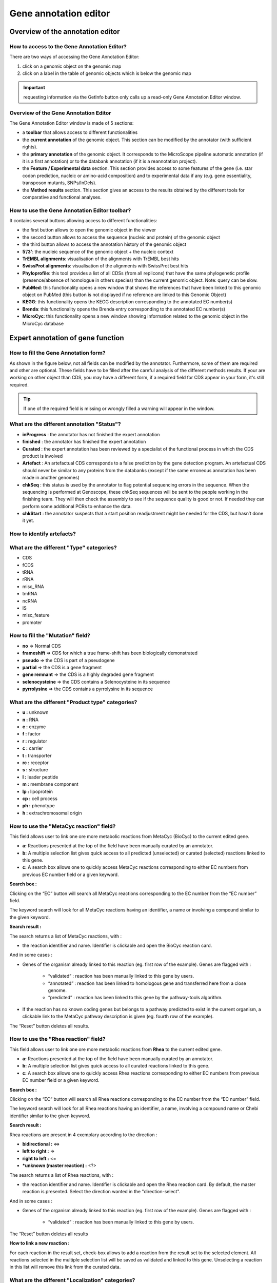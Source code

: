 .. _mage:

######################
Gene annotation editor
######################

=================================
Overview of the annotation editor
=================================

How to access to the Gene Annotation Editor?
--------------------------------------------

There are two ways of accessing the Gene Annotation Editor:

1. click on a genomic object on the genomic map
2. click on a label in the table of genomic objects which is below the genomic map

.. important:: requesting information via the GetInfo button only calls up a read-only Gene Annotation Editor window.


Overview of the Gene Annotation Editor
--------------------------------------

.. image:: img/overview0.png

The Gene Annotation Editor window is made of 5 sections:

* a **toolbar** that allows access to different functionalities
* the **current annotation** of the genomic object. This section can be modified by the annotator (with sufficient rights).
* the **primary annotation** of the genomic object. It corresponds to the MicroScope pipeline automatic annotation (if it is a first annotation) or to the databank annotation (if it is a reannotation project).
* the **Feature / Experimental data** section. This section provides access to some features of the gene (i.e. star codon prediction, nucleic or amino-acid composition) and to experimental data if any (e.g. gene essentiality, transposon mutants, SNPs/InDels).
* the **Method results** section. This section gives an access to the results obtained by the different tools for comparative and functional analyses.


How to use the Gene Annotation Editor toolbar?
----------------------------------------------

.. image:: img/view1.png

It contains several buttons allowing access to different functionalities:

* the first button allows to open the genomic object in the viewer
* the second button allows to access the sequence (nucleic and protein) of the genomic object
* the third button allows to access the annotation history of the genomic object
* **5’/3’**: the nucleic sequence of the genomic object + the nucleic context
* **TrEMBL alignments**: visualisation of the alignments with TrEMBL best hits
* **SwissProt alignments**: visualisation of the alignments with SwissProt best hits
* **Phyloprofile**: this tool provides a list of all CDSs (from all replicons) that have the same phylogenetic profile (presence/absence of homologue in others species) than the current genomic object. Note: query can be slow.
* **PubMed**: this functionality opens a new window that shows the references that have been linked to this genomic object on PubMed (this button is not displayed if no reference are linked to this Genomic Object)
* **KEGG**: this functionality opens the KEGG description corresponding to the annotated EC number(s)
* **Brenda**: this functionality opens the Brenda entry corresponding to the annotated EC number(s)
* **MicroCyc**: this functionality opens a new window showing information related to the genomic object in the MicroCyc database



==================================
Expert annotation of gene function
==================================


How to fill the Gene Annotation form?
-------------------------------------

As shown in the figure below, not all fields can be modified by the annotator. Furthermore, some of them are required and other are optional. These fields have to be filled after the careful analysis of the different methods results. If your are working on other object than CDS, you may have a different form, if a required field for CDS appear in your form, it's still required.

.. image:: img/editor2.PNG

.. tip:: If one of the required field is missing or wrongly filled a warning will appear in the window.

.. _mage_status:

What are the different annotation "Status"?
---------------------------------------------

* **inProgress** : the annotator has not finished the expert annotation
* **finished** : the annotator has finished the expert annotation
* **Curated** : the expert annotation has been reviewed by a specialist of the functional process in which the CDS product is involved
* **Artefact** : An artefactual CDS corresponds to a false prediction by the gene detection program. An artefactual CDS should never be similar to any proteins from the databanks (except if the same erroneous annotation has been made in another genomes)
* **chkSeq** : this status is used by the annotator to flag potential sequencing errors in the sequence. When the sequencing is performed at Genoscope, these chkSeq sequences will be sent to the people working in the finishing team. They will then check the assembly to see if the sequence quality is good or not. If needed they can perform some additional PCRs to enhance the data.
* **chkStart** : the annotator suspects that a start position readjustment might be needed for the CDS, but hasn’t done it yet.


How to identify artefacts?
--------------------------

.. image:: img/editor10.png


What are the different "Type" categories?
-----------------------------------------

* CDS
* fCDS
* tRNA
* rRNA
* misc_RNA
* tmRNA
* ncRNA
* IS
* misc_feature
* promoter


How to fill the "Mutation" field?
---------------------------------

* **no** => Normal CDS
* **frameshift** => CDS for which a true frame-shift has been biologically demonstrated
* **pseudo** => the CDS is part of a pseudogene
* **partial** => the CDS is a gene fragment
* **gene remnant** => the CDS is a highly degraded gene fragment
* **selenocysteine** => the CDS contains a Selenocysteine in its sequence
* **pyrrolysine** => the CDS contains a pyrrolysine in its sequence


What are the different "Product type" categories?
-------------------------------------------------

* **u :** unknown
* **n :** RNA
* **e :** enzyme
* **f :** factor
* **r :** regulator
* **c :** carrier
* **t :** transporter
* **rc :** receptor
* **s :** structure
* **l :** leader peptide
* **m :** membrane component
* **lp :** lipoprotein
* **cp :** cell process
* **ph :** phenotype
* **h :** extrachromosomal origin

How to use the "MetaCyc reaction" field?
----------------------------------------

This field allows user to link one ore more metabolic reactions from MetaCyc (BioCyc) to the current edited gene.

.. image:: img/editor4.png


* **a:** Reactions presented at the top of the field have been manually curated by an annotator.
* **b:** A multiple selection list gives quick access to all predicted (unselected) or curated (selected) reactions linked to this gene.
* **c:** A search box allows one to quickly access MetaCyc reactions corresponding to either EC numbers from previous EC number field or a given keyword.

**Search box :**

Clicking on the “EC” button will search all MetaCyc reactions corresponding to the EC number from the “EC number” field.

The keyword search will look for all MetaCyc reactions having an identifier, a name or involving a compound similar to the given keyword.

**Search result :**

.. image:: img/editor5.png

The search returns a list of MetaCyc reactions, with :

* the reaction identifier and name. Identifier is clickable and open the BioCyc reaction card.

And in some cases :

* Genes of the organism already linked to this reaction (eg. first row of the example). Genes are flagged with :

	* “validated” : reaction has been manually linked to this gene by users.
	* “annotated” : reaction has been linked to homologous gene and transferred here from a close genome.
	* “predicted” : reaction has been linked to this gene by the pathway-tools algorithm.

* If the reaction has no known coding genes but belongs to a pathway predicted to exist in the current organism, a clickable link to the MetaCyc pathway description is given (eg. fourth row of the example).

The “Reset” button deletes all results.


How to use the "Rhea reaction" field?
-------------------------------------

This field allows user to link one ore more metabolic reactions from **Rhea** to the current edited gene.

.. image:: img/editor6.png


* **a:** Reactions presented at the top of the field have been manually curated by an annotator.
* **b:** A multiple selection list gives quick access to all curated reactions linked to this gene.
* **c:** A search box allows one to quickly access Rhea reactions corresponding to either EC numbers from previous EC number field or a given keyword.

**Search box :**

Clicking on the “EC” button will search all Rhea reactions corresponding to the EC number from the “EC number” field.

The keyword search will look for all Rhea reactions having an identifier, a name, involving a compound name or Chebi identifier similar to the given keyword.

**Search result :**

Rhea reactions are present in 4 exemplary according to the direction :

* **bidirectional :** <=>
* **left to right :** =>
* **right to left :** <=
* ***unknown (master reaction) :** <?>

.. image:: img/editor7.png

The search returns a list of Rhea reactions, with :

* the reaction identifier and name. Identifier is clickable and open the Rhea reaction card. By default, the master reaction is presented. Select the direction wanted in the "direction-select".

And in some cases :

* Genes of the organism already linked to this reaction (eg. first row of the example). Genes are flagged with :

	* “validated” : reaction has been manually linked to this gene by users.

The “Reset” button deletes all results

**How to link a new reaction :**

For each reaction in the result set, check-box allows to add a reaction from the result set to the selected element. All reactions selected in the multiple selection list will be saved as validated and linked to this gene. Unselecting a reaction in this list will remove this link from the curated data.


What are the different "Localization" categories?
-------------------------------------------------

* **1 :** Unknown
* **2 :** Cytoplasmic
* **3 :** Fimbrial
* **4 :** Flagellar
* **5 :** Inner membrane protein
* **6 :** Inner membrane-associated
* **7 :** Outer membrane protein
* **8 :** Outer membrane-associated
* **9 :** Periplasmic
* **10 :** Secreted
* **11 :** Membrane

.. _mage-bioprocess:

What is the "BioProcess" classification?
----------------------------------------

This functional classification is based on the CMR JCVI Role IDs.

This field is optionally filled in during the expert annotation process.

.. _mage-roles:

What is the "Roles" classification?
-----------------------------------

This functional classification corresponds to the MultiFun classification which has been developed by Monica Riley for E. coli.

**Reference**:`Serres MH, Riley M. MultiFun, a multifunctional classification scheme for Escherichia coli K-12 gene products. Microb Comp Genomics. 2000;5(4):205-22. <http://www.ncbi.nlm.nih.gov/pubmed/11471834>`_

This field is optionally filled in during the expert annotation process.


How to use the "PubMedID" field?
--------------------------------

The PubMedID or PMID correspond to the index of a publication on the PubMed section of the NCBI website. You can fill this field when you want to link a publication to your annotation. If you want to enter several publications, you simply have to write the PMIDs separated by commas.

You will find the PMID of a publication directly on Pubmed as shown on the figure below. You can also find PMIDs in the "References" section of the UniProt entries.

.. image:: img/editor3.png

If this field is filled you will have a direct access to the publications on PubMed by clicking on the **PubMed** button on top of the Gene annotation editor window.


How to use the "Additional data" field?
---------------------------------------

The **Comments** field is dedicated to the annotators who want to leave some notes for themselves or for others annotators.

.. _mage_class_field:

How to use the "Class" field?
-----------------------------

The **Class** annotation categories are useful for assigning a "confidence level" to each gene annotation. It has been inspired by the "protein name confidence" defined in `PseudoCAP <http://www.pseudomonas.com/>`_ (Pseudomonas aeruginosa community annotation project).

This information is not given by the automatic functional annotation procedure, except in case of functional annotation transfer from a genome being annotated with MaGe.

The different classes are:

* **1a :** Function from experimental evidences in the studied strain
* **1b :** Function from experimental evidences in the studied species
* **1c :** Function from experimental evidences in the studied genus
* **2a :** Function from experimental evidences in other organisms
* **2b :** Function from indirect experimental evidences (e.g. phenotypes)
* **3 :** Putative function from multiple computational evidences
* **4 :** Unknown function but conserved in other organisms
* **5 :** Unknown function

How to choose the "Class" annotation category?
----------------------------------------------

.. image:: img/editor8.png
	:width: 70%



================
Annotation Rules
================

.. image:: img/new_annotation.png
	:width: 80%


Considering the Class field, here are some basic annotation rules:

.. image:: img/user_table_coherence.png

.. image:: img/user_schema_coherence.png

1 a/b/c: Function from experimental evidences in the studied organism/species/genus
-----------------------------------------------------------------------------------

* Gene [optional]
* Synonyms [optional]
* Product **[known]**
* EC number [optional]
* MetaCyc Reaction [optional]
* PubMedId **[known]**
* ProductType **[known]**
* Localization [optional]
* BioProcess [optional]
* Roles [optional]


2a : Function from experimental evidences in other organism
---------------------------------------------------------------------------------

* Gene [optional]
* Synomyms [optional]
* Product **[known]**
* EC number [optional]
* MetaCyc Reaction [optional]
* PubMedId **[known]**
* ProductType **[known]**
* Localization [optional]
* BioProcess [optional]
* Roles [optional]


2b : Function from indirect experimental evidences (e.g. phenotypes)
----------------------------------------------------------------------------------

* Gene [optional]
* Synonyms [optional]
* Product **[known]**
* EC number [optional]
* MetaCyc Reaction [optional]
* PubMedId [optional]
* ProductType **[known]**
* Localization [optional]
* BioProcess [optional]
* Roles [optional]


3 : Putative function from multiple computational evidences
-------------------------------------------------------------------------------------------------------------

* Gene [not allowed]
* Synonyms [not allowed]
* Product **[putative function]**:
* EC number [optional]
* MetaCyc Reaction [optional]
* PubMedId [optional]
* ProductType **[known]**
* Localization [optional]
* BioProcess [optional]
* Roles [optional]


4 : Unknown function but conserved in other organisms
-------------------------------------------------------------

* Gene [not allowed]
* Synonyms [not allowed]
* Product **[conserved ... protein of unknown function ... ]**
* EC number [not allowed]
* MetaCyc Reaction [optional]
* PubMedId [optional]
* ProductType **[u : unknown]**
* Localization [optional]
* BioProcess [optional]
* Roles [optional]


5 : Unknown function
--------------------

* Gene [not allowed]
* Synonyms [not allowed]
* Product **[protein of unknown function]**
* EC number [not allowed]
* MetaCyc Reaction [optional]
* PubMedId [optional]
* ProductType **[u : unknown]**
* Localization [optional]
* BioProcess [optional]
* Roles [optional]


=====
Start
=====

*In progress*

This menu gives the beginning and the end of the gene sequence according to different softwares. If the indicated start and stops seems to be wrong when compared to those given by the softwares, you can correct them by using Artemis (see :ref:`Artemis <viewer-artemis>`).

.. image:: img/start.png

* **Strand**: indicates if the CDS is on the direct strand (D) or on the reverse strand (R)
* **Begin**: give the leftmost beginning of the CDS according to the expert or automatic annotations
* **End**: give the ending of the CDS according to the expert or automatic annotations
* **AMIGene Start**: gives the start according to AMIGene
* **AMIGene Lpcod**: gives the coding probability on the length End-Begin +1 according to AMIGene
* **AMIGene Apcod**: gives the length End-AMstart +1 according to AMIGene
* **Matrix**: gives the matrix number (see :ref:`here <viewer_matrix>`)
* **SHOW Begin**: gives the position of the first nucelic acid of the CDS according to SHOW
* **SHOW End**: gives the position of the last nucelic acid of the CDS according to SHOW
* **SHOW Proba** : gives the coding probability on the lenght End-SHOW begin +1 according to SHOW
* **Prodigal Begin**: give the beginning of the CDS according to the expert or automatic annotation
* **Prodigal End**:  give the ending of the CDS according to the expert or automatic annotation



======================
Compositional features
======================

Gene compositional features
---------------------------

This section gives the different compositional features of the studied gene, determined by GenProtFeat.

.. image:: img/gene.png

* **GC Content**:
* **GC1 Content**:
* **GC2 Content**:
* **GC3 Content**:
* **CAI**:
* **GCskew**:
* **R/Y ratio**:



Protein compositional features
------------------------------

This section gives the different compositional features of the studied gene, determined by GenProtFeat.

.. image:: img/protein.png

* **Mw (Da)**: gives the molecular weight of the protein (Da)
* **Hydrophobicity**:
* **Tiny**:
* **Small**:
* **Aliphatic**:
* **Aromatic**:
* **NonPolar**:
* **Polar**:
* **Charged**:
* **Basic**:
* **Acidic**:
* **PI**: gives the value of the protein isoelectric point
* **Oxyphobic Index**:




============
Duplications
============


This dataset contains the list of genes of the genome that have an identity > 25% with a minLRap > 0.75 to the selected gene.

How to read the result table?
-----------------------------

.. image:: img/duplications.png

* **Label**: Label of the protein. If you click on the label, you access to the Gene annotation window
* **Gene**: Gene name of the protein
* **Product**: Product description of the protein
* **maxLrap**: see :ref:`BLAST results <expert_blast_results>`
* **minLrap**: see :ref:`BLAST results <expert_blast_results>`
* **Ident%**: Percentage of identity between the studied protein and the database protein
* **Eval**: E value of the BLAST result
* **OrderQ**: see :ref:`BLAST results <expert_blast_results>`
* **OrderB**: see :ref:`BLAST results <expert_blast_results>`
* **BeginQ**: Start of the alignment for the studied protein
* **EndQ**: End of the alignment for the studied protein
* **LengthQ**: Length of the studied protein
* **BeginB**: Start of the alignment for the database protein
* **EndB**: End of the alignment for the database protein
* **LengthB**: Length of the database protein



===========
E. coli K12
===========

*In progress*

This menu indicates the best BLAST hit for the current Genomic Object against the genome of *Escherichia coli* K12, if any.

This dataset is a useful reference since *E. coli* is a very well known bacteria, with a carefully annotated genome and large quantities of experimental data and publications are available.

.. tip:: This dataset can help you to complete your expert annotation.


How to read the result table?
-----------------------------

.. image:: img/ecoli.png

* **Label**: Label of the protein. If you click on the label, you access to the Gene annotation window
* **Synteny**: If you click on the magnifying glass, it opens a synton visualisation window (if any)
* **Gene**: Gene name of the protein
* **Synonyms**: Alternative name for the gene (if any)
* **Product**: Product description of the protein
* **ECnumber**: EC number associated with the protein, if any
* **Product type**: Description of the product type of the protein
* **Roles**: Functional categories associated with the protein using the **Roles** functional classification
* **Reaction**: If any, gives the reactions implying the database protein (reactions given by Rhea and MetaCyc)
* **BioProcess**: Functional categories associated with the protein using the **BioProcess** functional classification
* **Localization**: Cellular localisation of the protein
* **maxLrap**: see :ref:`BLAST results <expert_blast_results>`
* **minLrap**: see :ref:`BLAST results <expert_blast_results>`
* **Ident%**: Percentage of identity between the studied protein and the database protein
* **Eval**: E value of the BLAST result
* **OrderQ**: see :ref:`BLAST results <expert_blast_results>`
* **OrderB**: see :ref:`BLAST results <expert_blast_results>`
* **BeginQ**: Start of the alignment for the studied protein
* **EndQ**: End of the alignment for the studied protein
* **LengthQ**: Length of the studied protein
* **BeginB**: Start of the alignment for the database protein
* **EndB**: End of the alignment for the database protein
* **LengthB**: Length of the database protein
* **PubMedId**: PubMed references linked to the annotation of the protein
* **Locustag MG1655**: locus tag of the gene in the regulon of LeuO in E coli K12 **(??)**
* **Locustag W3110**: locus tag of the gene in the NarP regulon of E coli K12 **(??)**
* **Protein complex**: Indicates if the database protein is part of a protein complex
* **Transporter classification**: If the database protein is a transporter, indicates the family this transporter is part of
* **Transcription regulator family**: If the database protein is a transcription regulator, indicates the family this transcription regulator is part of
* **Proteases**: If the database protein is a protease, indicates the family this protease is part of
* **Structure(PDB)id**: Gives the Id number which correspond to the database protein's structure on `Protein Data Bank <http://www.rcsb.org/pdb/home/home.do>`_
* **GO cellular process**: Gives the cellular process according to `Gene Ontology <http://geneontology.org/page/documentation>`_
* **GO molecular function**: Gives the molecular process according to `Gene Ontology <http://geneontology.org/page/documentation>`_




===========
B. subtilis
===========


This menu indicates the best BLAST hit for the current Genomic Object against the genome of *Bacillus subtilis*, if any.

This dataset is a useful reference since *B. subtilis* is a very well known bacteria, with a carefully annotated genome and large quantities of experimental data and publications are available.

.. tip:: This dataset can help you to complete your expert annotation.


How to read the result table?
-----------------------------

.. image:: img/subtilis.png

* **Label**: Label of the protein. If you click on the label, you access to the Gene annotation window
* **Synteny**: If you click on the magnifying glass, it opens a synton visualisation window (if any)
* **Gene**: Gene name of the protein
* **Synonyms**: Alternative name of the gene (if any)
* **Product**: Product description of the protein
* **ECnumber**: EC number associated with the protein, if any
* **Product type**: Description of the product type of the protein
* **BioProcess**: Functional categories associated with the protein using the **BioProcess** Functional classification
* **Reaction**: If any, gives the reactions implying the database protein (reactions given by Rhea and MetaCyc)
* **Localization**: Cellular localization of the protein
* **maxLrap**: see :ref:`BLAST results <expert_blast_results>`
* **minLrap**: see :ref:`BLAST results <expert_blast_results>`
* **Ident%**: Percentage of identity between the studied protein and the database protein
* **Eval**: E value of the BLAST result
* **OrderQ**: see :ref:`BLAST results <expert_blast_results>`
* **OrderB**: see :ref:`BLAST results <expert_blast_results>`
* **BeginQ**: Start of the alignment for the studied protein
* **EndQ**: End of the alignment for the studied protein
* **LengthQ**: Length of the studied protein
* **BeginB**: Start of the alignment for the database protein
* **EndB**: End of the alignment for the database protein
* **LengthB**: Length of the database protein
* **PubMedId**: PubMed references linked to the annotation of the protein


=====================
DB of essential genes
=====================

This menu gives BLAST hits for the current Genomic Object against the essential gene database for genes with "essential" status.

This dataset comes from `Database of Essential Genes (DEG) <http://www.essentialgene.org/>`_ .
DEG hosts records of currently available essential genomic elements, such as protein-coding genes and non-coding RNAs, among bacteria, archaea and eukaryotes. Essential genes in a bacterium constitute a minimal genome, forming a set of functional modules, which play key roles in the emerging field, synthetic biology.
DEG database has been improved with data from Acinetobacter baylyi ADP1 and Neisseria meningitidis 8013, two highly curated genome in MicroScope.

**Reference**: `Hao Luo, Yan Lin, Feng Gao, Chun-Ting Zhang and Ren Zhang, (2014) DEG 10, an update of the Database of Essential Genes that includes both protein-coding genes and non-coding genomic elements. Nucleic Acids Research 42, D574-D580. <https://dx.doi.org/10.1093%2Fnar%2Fgkt1131>`_


How to read the result table?
-----------------------------

* **Label**: Label of the protein in DEG
* **Organism**: reference organism in DEG
* **Gene**: Gene name of the protein in DEG
* **PB id**: Uniprot ID of the database protein. If you click on this Id, you can access the Uniprot profile of the protein, giving you various informations about it
* **Product**: Product description of the protein in DEG
* **maxLrap**: see :ref:`BLAST results <expert_blast_results>`
* **minLrap**: see :ref:`BLAST results <expert_blast_results>`
* **Ident%**: Percentage of identity between the studied protein and the database protein
* **Eval**: E value of the BLAST result
* **OrderQ**: see :ref:`BLAST results <expert_blast_results>`
* **OrderB**: see :ref:`BLAST results <expert_blast_results>`
* **Exp condition**: Experimental condition for essential characterization 
* **PubMedId**: PubMed references linked to the annotation of the protein
* **Source**: Source of the reference data (DEG or MicroScope)
* **BeginQ**: Start of the alignment for the studied protein
* **EndQ**: End of the alignment for the studied protein
* **LengthQ**: Length of the studied protein
* **BeginB**: Start of the alignment for the database protein
* **EndB**: End of the alignment for the database protein
* **LengthB**: Length of the database protein

=================
Favourite Genomes
=================

This section indicates the best BLAST hits for the current Genomic Object with Genomic Objects from your :ref:`favourite genome cart <genomecarts-favourite-cart>`.

These other Genomic Objects having been automatically (re-)annotated using the MaGe platform, and maybe even been manually annotated/curated by MaGe users, can serve as informative references for your own annotations.

How to read the result table?
-----------------------------

* **Label**: Label of the protein. If you click on the label, you access the Gene annotation window for that Genomic Object.
* **Organism**: Organism name. If you click on the name, you access the organism’s sequences on the NCBI website
* **Gene**: Gene name of the protein
* **Evidence**: Status of the annotation.
* **Gene**: Gene name of the genomic object
* **Product**: Product description of the protein
* **maxLrap**: see :ref:`BLAST results <expert_blast_results>`
* **minLrap**: see :ref:`BLAST results <expert_blast_results>`
* **Ident%**: Percentage of identity between the studied protein and the database protein
* **Eval**: E value of the BLAST result
* **OrderQ**: see :ref:`BLAST results <expert_blast_results>`
* **OrderB** : see :ref:`BLAST results <expert_blast_results>`
* **BeginQ**: Start of the alignment for the studied protein
* **EndQ**: End of the alignment for the studied protein
* **LengthQ**: Length of the studied protein
* **BeginB**: Start of the alignment for the database protein
* **EndB**: End of the alignment for the database protein
* **LengthB**: Length of the database protein



========================
MaGe/Curated annotations
========================

This section indicates the best BLAST hits obtained with other Genomic Objects from PkGDB which have been manually annotated/curated by other MaGe users.

How to read the result table?
-----------------------------

.. image:: img/mage.png

* **Label**: Label of the protein. If you click on the label, you access to the Gene annotation window
* **Synteny**: If you click on the magnifying glass, it opens a synton visualisation window
* **Organism**: Organism name. If you click on the name, you access to the sequences on the NCBI website
* **Gene**: Gene name of the protein
* **Product**: Product description of the protein
* **maxLrap**: see :ref:`BLAST results <expert_blast_results>`
* **minLrap**: see :ref:`BLAST results <expert_blast_results>`
* **Ident%**: Percentage of identity between the studied protein and the database protein
* **Eval**: E value of the BLAST result
* **OrderQ**: see :ref:`BLAST results <expert_blast_results>`
* **OrderB**: see :ref:`BLAST results <expert_blast_results>`
* **Roles**: Functional categories associated with the protein using the **Roles** functional classification
* **ECnumber**: EC number associated with the protein, if any
* **Localization**: Cellular localization of the protein
* **BioProcess**: Functional categories associated with the protein using the **BioProcess** functional classification
* **Product type**: Description of the product type of the protein
* **PubMedId**: PubMed references linked to the annotation of the protein
* **Class**: Confidence class of the annotation
* **BeginQ**: Start of the alignment for the studied protein
* **EndQ**: End of the alignment for the studied protein
* **LengthQ**: Length of the studied protein
* **BeginB**: Start of the alignment for the database protein
* **EndB**: End of the alignment for the database protein
* **LengthB**: Length of the database protein


============================
Syntonome / Syntonome RefSeq
============================

How to use the Syntonome / Syntonome RefSeq results?
----------------------------------------------------

These sections give access to the list of syntons which contain homologs to the studied gene in other organisms:

* from PkGDB for the **Syntonome** section
* from RefSeq for the **Syntonome RefSeq** section


How to read Syntonome results?
------------------------------

.. image:: img/synt.png

* **Synteny**: If you click on the magnifying glass, it opens a synton visualisation window
* **NbGeneQ**: Number of genes involved in the synton in the studied genome
* **NbGeneB**: Number of genes involved in the synton in the database genome
* **Organism**: Organism name. If you click on the name, you can access the associated genome sequence on the NCBI website.
* **Label**: Label of the database protein. If you click on the label, you can access the Gene annotation window (Syntonome) or to the corresponding NCBI entry (Syntonome RefSeq)
* **Gene**: Gene name of the database protein
* **Product**: Product description of the database protein
* **maxLrap**: see :ref:`BLAST results <expert_blast_results>`
* **minLrap**: see :ref:`BLAST results <expert_blast_results>`
* **ident%**: Percentage of identity between the studied protein and the database protein
* **Eval**: E value of the BLAST result
* **OrderQ**: see :ref:`BLAST results <expert_blast_results>`
* **OrderB**: see :ref:`BLAST results <expert_blast_results>`
* **BeginQ**: Start of the alignment for the studied protein
* **EndQ**: End of the alignment for the studied protein
* **LengthQ**: Length of the studied protein
* **BeginB**: Start of the alignment for the protein of the database
* **EndB**: End of the alignment for the protein of the database
* **LengthB**: Length of the protein of the database

===============================
Similarities SwissProt / TrEMBL
===============================

What is UniProt?
----------------

The Universal Protein Resource (UniProt) is a comprehensive resource for protein sequence and annotation data. The mission of UniProt is to provide the scientific community with a comprehensive, high-quality and freely accessible ressource of protein sequence and functional information.

The UniProt Knowledgebase consists of two sections:

* **Swiss-Prot** which contains high quality manually annotated and non-redundant protein sequences. This database brings together experimental results, computed features and scientific conclusions.
* **TrEMBL** which contains protein sequences associated with computationally generated annotation and large-scale functional characterization that await full manual annotation.

More than 99% of the protein sequences provided by UniProtKB are derived from the translation of the coding sequences (CDS) which have been submitted to the public nucleic acid databases, the EMBL-Bank/GenBank/DDBJ databases. All these sequences, as well as the related data submitted by the authors, are automatically integrated into UniProtKB/TrEMBL.

**More**: http://www.uniprot.org/

**Reference**: `UniProt Consortium. The Universal Protein Resource (UniProt) in 2010. Nucleic Acids Res. 2010 Jan;38(Database issue):D142-8 <http://www.ncbi.nlm.nih.gov/pubmed/19843607>`_



How to read SwissProt and TrEMBL results?
-----------------------------------------

.. image:: img/swiss.png

* **PB id**: Uniprot ID of the database protein. If you click on this Id, you can access the Uniprot profile of the protein, giving you various informations about it.
* **Exp**: Indicates if there is PubMed references for the database protein. If there is at least one article, the mention "IPMed?" is written in this column.
* **maxLrap**: see :ref:`BLAST results <expert_blast_results>`
* **minLrap**: see :ref:`BLAST results <expert_blast_results>`
* **ident%**: Percentage of identity between the studied protein and the database protein
* **Eval**: E value of the BLAST result
* **OrderQ**: see :ref:`BLAST results <expert_blast_results>`
* **OrderB**: see :ref:`BLAST results <expert_blast_results>`
* **Gene**: Gene name of the database protein
* **Description**: Product description of the database protein
* **EC Number**: gives the EC number (if any)
* **Keywords**: Keywords associated to the protein function and roles
* **PubMedId**: References linked to the annotation of the protein
* **Organism**: Organism name. If you click on the name, you can access the associated genome sequence on the NCBI website.
* **Strain**: Strain where the gene of the database is localized
* **BeginQ**: Start of the alignment for the studied protein
* **EndQ**: End of the alignment for the studied protein
* **LengthQ**: Length of the studied protein
* **BeginB**: Start of the alignment for the protein of the database
* **EndB**: End of the alignment for the protein of the database
* **LengthB**: Length of the protein of the database

========
UniFIRE
========

.. image:: img/example_unifire.PNG

What is the UniFIRE?
--------------------

**UniFire** (the UNIprot Functional annotation Inference Rule Engine) is a tool to apply the UniProt annotation rules. Two set of rule are applied : 

* The **SAAS** rules (Statistical Automatic Annotation System). This rules is generated automatic from expertly annotated entries in UniProtKB/Swiss-Prot.(https://www.uniprot.org/help/saas)
* The **UniRules** (The Unified Rule) are devised and tested by experienced curators using experimental data from manually annotated entries.(https://www.uniprot.org/help/unirule)

How to read UniFIRE results?
-----------------------------


* **UniRule** : Rule id
* **Annotation type** : Prediction type inferred 
* **Annotation value** : Annotation inferred
* **Begin** :  Start position of the predicted features 
* **End** : Enf position of the predicted features
* **UniRule Source** : Source rule id
* **UniRule Method** : Source rule

.. _mage_kofamscan:

=========
KOfamScan
=========

.. image:: img/kofamscan.PNG

What is KOfamScan?
-------------------
The KO **KEGG Orthology** is a database of molecular functions represented in terms of functional orthologs.
The KO assignment of a gene allows to predict a function and an associated biological process.

For KO assignement, we use **KOfamScan**, a tool to homology search against a database of profile hidden Markov models (**KOfam**) with pre-computed adaptive score thresholds. In MicroScope, only the results that match with a score exceeding the pre-computed threshold and a E-value lower than or equal to 0.01 are shown.
 
**Reference**: 

* `Takuya Aramaki et al. KofamKOALA: KEGG Ortholog assignment based on profile HMM and adaptive score threshold, Bioinformatics, btz859, 2019 <https://pubmed.ncbi.nlm.nih.gov/31742321>`_

* `Minoru Kanehisa et al. KEGG as a reference resource for gene and protein annotation. Nucleic Acids Res, 44:D457–D462, 2020 <https://pubmed.ncbi.nlm.nih.gov/26476454>`_

How to read KOfamScan results ?
-------------------------------

* **KO** : ID number of KEGG Ortholog entry
* **Score** :  Score of the match
* **Threshold** : Pre-computed adaptive score for each KOfam
* **Eval** :  E-value of the match 
* **KO Definition** : Functional description of KO
* **EC number** :  EC number associated with the KO

==========================
Predicted MetaCyc Pathways
==========================

What are MetaCyc Pathways?
--------------------------

MetaCyc pathways are metabolic networks as define in the MetaCyc Database.

`Caspi et al., 2010, "The MetaCyc Database of metabolic pathways and enzymes and the BioCyc collection of Pathway/Genome Databases", Nucleic Acids Research <http://www.ncbi.nlm.nih.gov/pubmed/19850718>`_

The presence or absence of a MetaCyc metabolic pathway is predicted by the  `Pathway-tools <http://bioinformatics.ai.sri.com/ptools/>`_ algorithm in this organism.

`P. Karp, S. Paley, and P. Romero "The Pathway Tools Software," Bioinformatics 18:S225-32 2002 <http://www.ncbi.nlm.nih.gov/pubmed/12169551>`_


How to read MetaCyc results?
----------------------------

All pathways listed in this table are those predicted as present in this organism. Clicking on the name of a pathway opens its table of reactions content.

.. image:: img/metacyc.png

========
COGnitor
========

What is COGnitor?
-----------------

COGnitor compares a sequence to the COG database by using BLASTP. Clusters of Orthologous Groups of proteins (COGs) were established by comparing protein sequences encoded in complete genomes, representing major phylogenetic lineages. Each COG consists of individual proteins or groups of paralogs from at least 3 lineages and thus corresponds to an ancient conserved domain.

**More**: http://www.ncbi.nlm.nih.gov/COG/

**Reference**:

`Tatusov RL, Koonin EV, Lipman DJ. A genomic perspective on protein families. Science. 1997 Oct 24;278(5338):631-7. <http://www.ncbi.nlm.nih.gov/pubmed/9381173>`_

How to read COGnitor results?
-----------------------------

.. image:: img/cog.png


The first column indicates the identifier of the COG family the protein is similar to. If you click on the identifier, a new window will pop-up, presenting the COG’s description page on the NCBI website. The second column gives the similarity score and the third and fourth columns give the amino acid positions between which the proteins align. The last 2 columns indicate the general class to which the COG belongs and the function describing the COG family

.. tip:: A protein is classified in a COG if it has at least 3 Best Hits with proteins classified in the same COG and being members of 3 different clades. A protein can thus be classified in more than one COG.


========
EGGNOG
========

What is EGGNOG?
---------------

It uses precomputed orthologous groups and phylogenies from the eggNOG database to transfer functional information from fine-grained orthologs only.

**More**: http://eggnogdb.embl.de/#/app/methods

**Reference**: `eggNOG 4.5: a hierarchical orthology framework with improved functionalannotations for eukaryotic, prokaryotic and viral sequences. Jaime Huerta-Cepas, Damian Szklarczyk & al. Nucl. Acids Res. (04 January 2016) 44 (D1): D286-D293. <https://doi.org/10.1093/nar/gkv1248>`_


======
FigFam
======

*In progress*

What is FigFam?
---------------

"FIGfams, a new collection of over 100 000 protein families that are the product of manual curation and close strain comparison. Using the Subsystem approach the manual curation is carried out, ensuring a previously unattained degree of throughput and consistency. FIGfams are based on over 950 000 manually annotated proteins and across many hundred Bacteria and Archaea. Associated with each FIGfam is a two-tiered, rapid, accurate decision procedure to determine family membership for new proteins. FIGfams are freely available under an open source license." (quote from http://www.ncbi.nlm.nih.gov/pmc/articles/PMC2777423/ )

How to read FigFam results?
---------------------------

.. image:: img/figfam.png

* **FIGFAM id**: ID number of the FigFam family the protein is part of
* **FIGFAM Description**: gives the description of the product of the family
* **EC number**: gives the EC number



======
PsortB
======

What is PsortB?
---------------

PsortB is an open-source tool for protein sub-cellular localization prediction in bacteria.

**More**: http://www.psort.org/

**Reference**: `Gardy JL et al (2005) PSORTb v.2.0: expanded prediction of bacterial protein subcellular localization and insights gained from comparative proteome analysis. Bioinformatics. Mar1;21(5):617-23. Epub 2004 Oct 22. <http://www.ncbi.nlm.nih.gov/pubmed/15501914>`_

How to read PsortB results?
---------------------------

.. image:: img/psortb.png


* The first column indicates the Localization predicted by PsortB.
* The second column gives the score. The score typically varies between 2 and 10.
* The third column indicates which option has been used for the genome: Gram positive (+) or Gram negative(-) bacteria.



============
InterProScan
============

What is InterPro?
-----------------

InterPro is an integrated database of predictive protein "signatures" used for the classification and automatic annotation of proteins and genomes. InterPro classifies sequences at superfamily, family and subfamily levels, predicting the occurrence of functional domains, repeats and important sites. InterPro adds in-depth annotation, including GO terms, to the protein signatures.

More: http://www.ebi.ac.uk/interpro/

Reference: `Hunter S, et al. InterPro: the integrative protein signature database. Nucleic Acids Res. 2009 Jan;37(Database issue):D211-5. Epub 2008 Oct 21. <http://www.ncbi.nlm.nih.gov/pubmed/18940856>`_

Which databases are used in InterPro?
-------------------------------------

InterPro combines a number of databases (referred to as member databases) that use different methodologies and a varying degree of biological information on well-characterised proteins to derive protein signatures. By uniting the member databases, InterPro capitalises on their individual strengths, producing a powerful integrated database and diagnostic tool (InterProScan).

The member databases use a number of approaches:

* `PRODOM <http://prodom.prabi.fr/prodom/current/html/home.php>`_: provider of sequence-clusters built from UniProtKB using PSI-BLAST.
* `PROSITE <http://prosite.expasy.org/>`_ (PROSITE patterns): provider of simple regular expressions.
* `PROSITE <http://prosite.expasy.org/>`_ and `HAMAP <http://hamap.expasy.org/cgi-bin/unirule/unirule_browse.cgi?browse=description&context=HAMAP>`_: provide sequence matrices.
* `PRINTS <http://130.88.97.239/dbbrowser/sprint/>`_ provider of fingerprints, which are groups of aligned, un-weighted Position Specific Sequence Matrices (PSSMs).
* `PANTHER <http://www.pantherdb.org/>`_, `PIRSF <http://pir.georgetown.edu/>`_,  `PFAM <http://pfam.xfam.org/>`_, `SMART <http://smart.embl-heidelberg.de/>`_, `TIGRFAMs <http://www.jcvi.org/cgi-bin/tigrfams/index.cgi>`_, `GENE3D <http://www.cathdb.info/>`_ and `SSF <http://supfam.org/SUPERFAMILY/>`_ (SUPERFAMILY): providers of hidden Markov models (HMMs). 
* `CDD <https://www.ncbi.nlm.nih.gov/Structure/cdd/cdd.shtml>`_ Conserved Domains and Protein Classification
* `SFLD <http://sfld.rbvi.ucsf.edu/django/>`_ A hierarchical classification of enzymes that relates specific sequence-structure features to specific chemical capabilities


Diagnostically, these resources have different areas of optimum application owing to the different underlying analysis methods. In terms of family coverage, the protein signature databases are similar in size but differ in content. While all of the methods share a common interest in protein sequence classification, some focus on divergent domains (e.g., Pfam), some focus on functional sites (e.g., PROSITE), and others focus on families, specialising in hierarchical definitions from superfamily down to subfamily levels in order to pin-point specific functions (e.g., PRINTS). TIGRFAMs focus on building HMMs for functionally equivalent proteins and PIRSF always produces HMMs over the full length of a protein and have protein length restrictions to gather family members. `HAMAP`_ profiles are manually created by expert curators they identify proteins that are part of well-conserved bacterial, archaeal and plastid-encoded proteins families or subfamilies. PANTHER build HMMs based on the divergence of function within families. SUPERFAMILY and Gene3D are based on structure using the SCOP and CATH superfamilies, respectively, as a basis for building HMMs.

How to read InterProScan results?
---------------------------------

.. image:: img/inter.png


* **IP id**: Identifier of the InterPro entry. Click on it to access the full description of the InterPro entry.
* **Method**: Method used to obtain the result. It corresponds to one of the member database methods of InterPro.
* **Method id**: Identifier of the method entry that generated the result. Click on it to access the full description of the method entry.
* **Method Name**: Name of the method entry.
* **Begin**: Beginning of the match on the query sequence.
* **End**: End of the match on the query sequence.
* **maxLrap**: Alignment coverage on the query sequence. See :ref:`BLAST results <expert_blast_results>`.
* **Eval/Score**: E-value or score of the match (if applicable).
* **IP name**: Name of the InterPro entry.
* **IP type**: Type of the InterPro entry.
* **IP description**: Description of the InterPro entry.
* **Gene Ontology**: Gene Ontology terms associated with the InterPro entry.

=======
SignalP
=======

What is SignalP?
----------------

SignalP (version 4.1) predicts the presence and location of signal peptide cleavage sites in amino acid sequences from different organisms: Gram-positive prokaryotes, Gram-negative prokaryotes, and eukaryotes. The method incorporates a prediction of cleavage sites and a signal peptide/non-signal peptide prediction based on a combination of several artificial neural networks and hidden Markov models.

Reference:

`SignalP 4.0: discriminating signal peptides from transmembrane regions. Thomas Nordahl Petersen, Søren Brunak, Gunnar von Heijne & Henrik Nielsen. Nature Methods, 8:785-786, 2011. <http://www.ncbi.nlm.nih.gov/pubmed/21959131>`_


How to read SignalP results?
----------------------------

.. image:: img/signal.png

* The first column indicates the type of bacteria (Gram positive or Gram negative).
* The second column gives the estimated probability (number between 0 and 1) that the sequence contains a signal peptide.
* The last 2 columns indicate the positions between which the cleavage is supposed to occur.

.. tip:: A signal peptide has an average size of 30 aa.

=====
TMHMM
=====

What is TMHMM?
--------------

TMHMM (version 2.0c) is a program for the prediction of transmembrane helices based on a hidden Markov model. The program reads a fasta-formatted protein sequence and predicts locations of transmembrane, intracellular and extracellular regions.

**More**: http://www.cbs.dtu.dk/services/TMHMM/

**References**:

`Sonnhammer, E., et al. (1998) A hidden Markov model for predicting transmembrane helices in protein sequences. Proc. ISMB, 6, 175-182. <http://www.ncbi.nlm.nih.gov/pubmed/9783223>`_

`Krogh, A., et al. (2001) Prediction transmembrane protein topology with a hidden markov model: application to complete genomes. J. Mol. Biol., 305, 567-580 <http://www.ncbi.nlm.nih.gov/pubmed/11152613>`_


How to read TMHMM results?
--------------------------

.. image:: img/tmhmm.png

The table of results indicates the begin and end positions of detected alpha-helices for the protein sequence. It also gives the location (inside/outside) of the fragments in between the helices.

.. tip:: A protein can be called « membranar » if it contains more than 3 alpha-helices.


.. _mage_antiSMASH:

=========
AntiSMASH
=========


What is antiSMASH?
------------------

antiSMASH allows the rapid genome-wide identification, annotation and analysis of secondary metabolite biosynthesis gene clusters in bacterial and fungal genomes. It integrates and cross-links with a large number of in silico secondary metabolite analysis tools that have been published earlier.


**More:** http://antismash.secondarymetabolites.org/

**References:**

`Blin, K. et al. (2019) antiSMASH 5.0: updates to the secondary metabolite genome mining pipeline. Nucleic Acids Research, 47, W81–W87. <https://doi.org/10.1093/nar/gkz310>`_

What type of secondary metabolites can antiSMASH 5.0.0 predict?
---------------------------------------------------------------

* **NRPS/PKS type metabolites:** Polyketide synthases (Type I PKS, Trans-AT type I PKS, Type II PKS, Type III PKS, other PKS), Non-ribosomal peptide synthetase

* **Ribosomal encoded metabolite:** Terpene, Lantipeptides, Bacteriocin (bacteriocin or other unspecified ribosomally synthesised and post-translationally modified peptide product (RiPP) cluster), Beta-lactams, Aminoglycosides, Aminocoumarins, Siderophores, Ectoines, Butyrolactones, Indoles, Nucleosides, Phosphoglycolipids, Melanins, Oligosaccharide, Furan, Homoserine lactone, Thiopeptide, Phenazine, Phosphonate, arylpolyene, resorcinol, ladderane, PUFA, linaridin, cyanobactin, glycocin, lassopeptide, sactipeptide, bottromycin, microcin, microviridin, proteusin, blactam, amglyccycl ...

* **Other:** Cluster containing a secondary metabolite-related protein that does not fit into any other category

How to read antiSMASH 5.0.0 results?
------------------------------------

AntiSMASH results are presented into 2 separate datasets: antiSMASH annotation and antiSMASH domains.

**The antiSMASH annotation dataset:**

.. image:: img/antiSMASH3_annotation.PNG

* **cluster**: antiSMASH cluster number. By clicking on the number, you can access to the :ref:`AntiSMASH cluster visualisation window <domainviewer>`.
* **antiSMASH annotation**: gene annotation proposed by the tool
* **domains detected**: predicted domains, if any.

**The antiSMASH domains dataset:**

.. image:: img/AS5_domain.PNG

* **Type**: domain type
* **Begin**: begin of the match on the sequence
* **End**: end of the match on the sequence
* **Score**: BLAST score
* **E-value**: BLAST E-value

How can I visualize the clusters predicted by antiSMASH?
--------------------------------------------------------

You can access to the :ref:`AntiSMASH cluster visualisation window <domainviewer>` by clicking on the number indicated in the **Cluster** field of the antiSMASH annotation table.
This window allows you to visualize the full antiSMASH cluster prediction and its genomic context.


=====
LipoP
=====


What is LipoP?
--------------

`LipoP <http://www.cbs.dtu.dk/services/LipoP/>`_ is a method to predict lipoprotein signal peptide. It is based on Hidden Markov Model (HMM) which discriminate lipoproteins (SPaseII-cleaved proteins), SPaseI-cleaved proteins, cytoplasmic proteins and transmembrane proteins. Although LipoP1.0 has been trained on sequences from Gram-negative bacteria only, the following paper (Methods for the bioinformatic identification of bacterial lipoproteins encoded in the genomes of Gram-positive bacteria; O. Rahman, S. P. Cummings, D. J. Harrington and I. C. Sutcliffe; World Journal of Microbiology and Biotechnology 24(11):2377-2382 (2008)) reports that it has good performance on sequences from Gram-positive bacteria also.

**References:**

`Prediction of lipoprotein signal peptides in Gram-negative bacteria. A. S. Juncker, H. Willenbrock, G. von Heijne, H. Nielsen, S. Brunak and A. Krogh. Protein Sci. 12(8):1652-62, 2003 <http://onlinelibrary.wiley.com/doi/10.1110/ps.0303703/abstract>`_

How to read LipoP results?
--------------------------

.. image:: img/lipoP.PNG

* **Type:** type of the signal peptide (SPI or SPII)
* **Score:** detection score
* **Margin:** difference between the best and the second best score.
* **Pos1** and **Pos2** indicate the positions between which the cleavage is supposed to occur

.. _mage_dbCAN:

=====
dbCAN
=====

What is dbCAN?
--------------

`dbCAN2 <http://bcb.unl.edu/dbCAN2/>`_ is a method for the automated detection of carbohydrate active enzyme (CAZyme).
They are classified in the `CAZy database <http://www.cazy.org/>`_ which describes the families of structurally-related catalytic and carbohydrate-binding modules (or functional domains) of enzymes that degrade, modify, or create glycosidic bonds.
dbCAN2 uses 3 different tools to assign CAZyme annotation:

  - **HMMER:** which compares sequences against a library of CAZy families signature (with **HMMscan**)
  - **Diamond:** which compares sequences against a library of sequences classified into CAZy families
  - **Hotpep:** which compares sequences against a library of conserved peptides for the CAZy families

We currently use dbCAN2 v3 (see `here <http://bcb.unl.edu/dbCAN2/download/Tools/>`_).

**References:**

`Zhang H,  Yohe T, Huang L, Entwistle S, Wu P, Yang Z, Busk PK, Xu Y, Yin Y, dbCAN2: a meta server for automated carbohydrate-active enzyme annotation, Nucleic Acids Research <https://doi.org/10.1093/nar/gky418>`_


How to read dbCAN results?
--------------------------

.. image:: img/dbcan.png

Each line presents a correspondance between the genomic object and a CAZy found by one of the tools used by dbCAN2:

* **CAZy_fam:** name of the CAZy family (linked to the corresponding CAZy’s family web page).
* **CAZy_subfam:** name of the CAZy subfamily (linked to the corresponding CAZy’s subfamily web page).
* **Begin:** position, on the HMM, of the beginning of the alignment between the sequence and the HMM (only if **Method** is **HMMER**).
* **End:** position, on the HMM, of the end of the alignment between the sequence and the HMM (only if **Method** is **HMMER**).
* **Method:** method by which this correspondance was found.
* **Number of tools:** number of tools that found the same correspondance as this one. If > 2, the prediction is considered correct.

=========
Resistome
=========


What is CARD?
-------------

The `CARD <https://card.mcmaster.ca/home>`_   is a rigorously curated collection of known resistance determinants and associated antibiotics, organized by the Antibiotic Resistance Ontology (ARO) and AntiMicrobial Resistance (AMR) gene detection models.

We compare MicroScope gene against CARD using `RGI <https://card.mcmaster.ca/analyze/rgi>`_:

Resistance Gene Identifier (RGI) integrates ARO, bioinformatics models and molecular reference sequence data to broadly analyze antibiotic resistance at the genome level. This software use different models (CARD Proteins Homologs, CARD Proteins Variants ...) to detect the AMR.

**References:**

`McArthur et al. 2013. The Comprehensive Antibiotic Resistance Database. Antimicrobial Agents and Chemotherapy, 57, 3348-3357. [PMID 23650175] <http://www.ncbi.nlm.nih.gov/pubmed/23650175>`_


`Jia et al. 2016. CARD 2017: expansion and model-centric curation of the comprehensive antibiotic resistance database. Nucleic Acid Research. [PMID 27789705] <http://www.ncbi.nlm.nih.gov/pubmed/27789705>`_


How to read CARD results ?
--------------------------

.. image:: img/CARD_Homologs_annot.PNG

.. image:: img/CARD_Variants_annot.PNG

* **ARO id**: ARO number with a link on CARD website
* **Hit Type**: Perfect, Strict or Loose
* **Score**: Blast bitscore
* **Eval**: Blast e-value
* **Ident**: Blast aa identity %
* **CARD Name**: name of the protein/gene in CARD
* **CARD Synonyms**: synonym names
* **CARD family**: family of the protein/gene in CARD
* **CARD Organism**: organism of the reference sequence
* **CARD SNP**: predicted SNPs confering the resistance (mutation is included in the detection model)
* **CARD Description**: description of the protein/gene in CARD
* **Mechanisms class**: class of mechanism involved in Antibiotic Resistance
* **Mechanisms**: mechanism involved in Antibiotic Resistance
* **Resistance to**: antibiotic terms related to the resistance
* **PubMedId**: related publications

You can access to the :ref:`CARD Result page <card>` by clicking on  **Resistome** tab in the Comparative Genomics menu.


========
Virulome
========


What is VirulenceDB?
--------------------

VirulenceDB is a virulence genes database build using three sets of data:

•	The core dataset from VFDB (setA), which is composed of genes associated with experimentally verified virulence factors (VFs) for 53 bacterial species
•	The VirulenceFinder dataset which includes virulence genes for Listeria, Staphylococcus aureus, Escherichia coli/Shigella and Enterococcus
•	A manually curated dataset of reference virulence genes for Escherichia coli (Coli_Ref).

The original virulence factors classification from VFDB has been hierarchically attributed to each gene as frequently as possible, in order to provide a functional interpretation of your results.
New virulence factors have also been added to VirulenceFinder and Coli_Ref database to describe as best as possible the gene functions.

Know more about `VFDB <http://www.mgc.ac.cn/VFs/>`_

Know more about `VirulenceFinder <https://cge.cbs.dtu.dk/services/VirulenceFinder/>`_

**References:**


`Chen LH, Zheng DD, Liu B, Yang J and Jin Q, 2016. VFDB 2016: hierarchical and refined dataset for big data analysis-10 years on. Nucleic Acids Res. 44(Database issue):D694-D697. <https://academic.oup.com/nar/article-lookup/doi/10.1093/nar/gkv1239>`_

`Joensen KG, Scheutz F, Lund O, Hasman H, Kaas RS, Nielsen EM, Aarestrup FM. Real-time whole-genome sequencing for routine typing, surveillance, and outbreak detection of verotoxigenic Escherichia coli. J. Clin. Micobiol. 2014. 52(5): 1501-1510. <http://jcm.asm.org/content/52/5/1501.full>`_

How to read Virulome results?
-----------------------------

•	Label / Gene / Product : Label, name of the gene and its product predicted by the Microscope platform
•	Virulence gene description : Vir Organism, Vir Gene, VF name, VF classes, VF pathotypes, VF structure, VF function, VF characteristic, VF mechanism
•	Result interpretation: Score from Blast, E-value, orderQ (rank of the BLAST hit for the protein of the query genome) and orderB (rank of the BLAST hit for the protein of the virulence database).

**Additional information on VF classes:**

They are divided into 4 main classes as proposed by VFDB:

•	Offensive virulence factors
•	Defensive virulence factors
•	Nonspecific virulence factors
•	Regulation of virulence-associated genes

A gene can be involved in many classes. For example, the gene kpsE (Capsule polysaccharide export inner-membrane protein KpsE) from E. coli can act both as an offensive virulence factor and a defensive virulence factor.

So the VF classes corresponding is “Offensive virulence factors, Invasion, Defensive virulence factors, Antiphagocytosis“ which correspond to :

1. Offensive virulence factors

  1.1 Invasion

2. Defensive virulence factors

  2.1 Antiphagocytosis

You can access to the :ref:`Virulence Result page <virulence>` by clicking on  **Virulome** tab in the Comparative Genomics menu.

==============
IntegronFinder
==============

What is IntegronFinder?
-----------------------

IntegronFinder is a tool that detects integrons in DNA sequences with high accuracy. It is accurate because it combines the use of HMM profiles for the dectection of essential protein, the site-specific integron integrase, and the use of Covariance Models for the detection of the recombination site, the attC site.
This tool also annotates gene casettes however we use our own annotations to make it run.
IntegronFinder distinguishes 3 types of elements:

* Complete integron: integron including an integrase and at least one attC site
* In0 element: integron integrase only, without any attC site nearby
* CALIN element: The clusters of attC sites lacking integron-integrases (CALIN) are composed of at least two attC sites

Know more about `IntegronFinder <http://integronfinder.readthedocs.io/en/latest/>`_

**Reference:**
`Cury J. et al. 2016. Identification and analysis of integrons and cassette arrays in bacterial genomes Nucleic Acids Research ; [PMID 27130947] <http://www.ncbi.nlm.nih.gov/pubmed/27130947>`_



How to read IntegronFinder results?
-----------------------------------

The **IntegronFinder** dataset appears if the genomic object correspond to an integron integrase. The table shows :

* **Integron id**: Id number of the integron to which belongs the integrase
* **Integron begin** / **Integron end**: position of the integron on the replicon
* **Integron type**: complete, CALIN or In0
* **Eval**: Evalue of the match with the HMM integrase

.. image:: img/integronFinder_integrase.png

How to explore Integron clusters?
---------------------------------

The :ref:`IntegronFinder cluster visualization <integron-cluster-vizualization>` window can be accessed by clicking on the cluster number in the Integron Id field. This window allows you to access to a detailled description of the integron structure.

===========
MacSyFinder
===========


What is MacSyFinder?
--------------------

Macromolecular System Finder (MacSyFinder) provides a flexible framework to model the properties of molecular systems (cellular machinery or pathway) including their components, evolutionary associations with other systems and genetic architecture. Modelled features also include functional analogs, and the multiple uses of a same component by different systems. Models are used to search for molecular systems in complete genomes or in unstructured data like metagenomes. The components of the systems are searched by sequence similarity using Hidden Markov model (HMM) protein profiles. The assignment of hits to a given system is decided based on compliance with the content and organization of the system model. 

Know  more about `MacSyFinder <https://research.pasteur.fr/fr/software/macsyfinder-macsyview/>`_


**Reference:** 

`Abby SS, et al. 2014. MacSyFinder: a program to mine genomes for molecular systems with an application to CRISPR-Cas systems, PLoS ONE 2014;9(10):e110726 ; [PMID 25330359] <http://www.ncbi.nlm.nih.gov/pubmed/25330359>`_
	

How to read MacSyFinder results?
--------------------------------

The **MacSyfinder** dataset appears if the genomic object correspond to a macromolecular system predicted by MacSyFinder The table shows :

* **System id**: Id number of the macromolecular system to which belongs the gene
* **Mandatory present**:	
* **Begin/End**:	
* **Gene status**:	
* **MacSy label**: label proposed by MacSyFinder
* **Eval**: Evalue of the match
* **Query coverage**: coverage of the match on the query sequence
* **Subject coverage**:	coverage of the match with MacSyfinder model
* **Begin match	/ End match**: position of the match on the query sequence

.. image:: img/MacSyFinder_gene.png


How to explore a Macromolecular System?
---------------------------------------

The :ref:`MacSyFinder System visualization window <macromolecular-system-vizualization>` can be accessed by clicking on any cluster number in the System Id field. This window allows you to access to a detailled description of a selected Macromolecular System.

